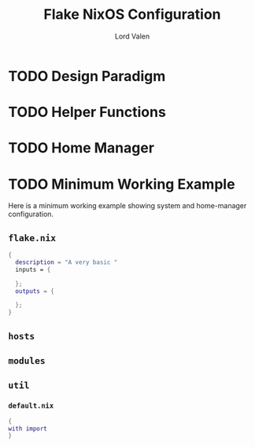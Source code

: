 :PROPERTIES:
:ID:       7d033154-4570-4f71-92b4-3e9228f193fd
:END:
#+TITLE: Flake NixOS Configuration
#+AUTHOR: Lord Valen
* TODO Design Paradigm
* TODO Helper Functions
* TODO Home Manager
* TODO Minimum Working Example
Here is a minimum working example showing system and home-manager configuration.
** =flake.nix=
#+begin_src nix
{
  description = "A very basic "
  inputs = {

  };
  outputs = {

  };
}
#+end_src
** =hosts=
** =modules=
** =util=
*** =default.nix=
#+begin_src nix
{
with import
}
#+end_src
